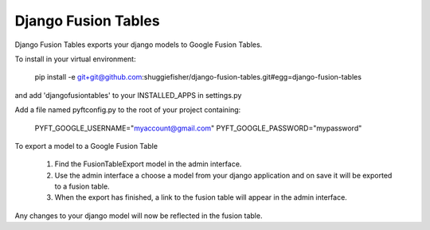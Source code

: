 ===========
Django Fusion Tables
===========

Django Fusion Tables exports your django models to Google Fusion Tables.

To install in your virtual environment:

    pip install -e git+git@github.com:shuggiefisher/django-fusion-tables.git#egg=django-fusion-tables

and add 'djangofusiontables' to your INSTALLED_APPS in settings.py

Add a file named pyftconfig.py to the root of your project containing:

    PYFT_GOOGLE_USERNAME="myaccount@gmail.com"
    PYFT_GOOGLE_PASSWORD="mypassword"

To export a model to a Google Fusion Table

 1. Find the FusionTableExport model in the admin interface.
 2. Use the admin interface a choose a model from your django application and on save it will be exported to a fusion table.
 3. When the export has finished, a link to the fusion table will appear in the admin interface.

Any changes to your django model will now be reflected in the fusion table.